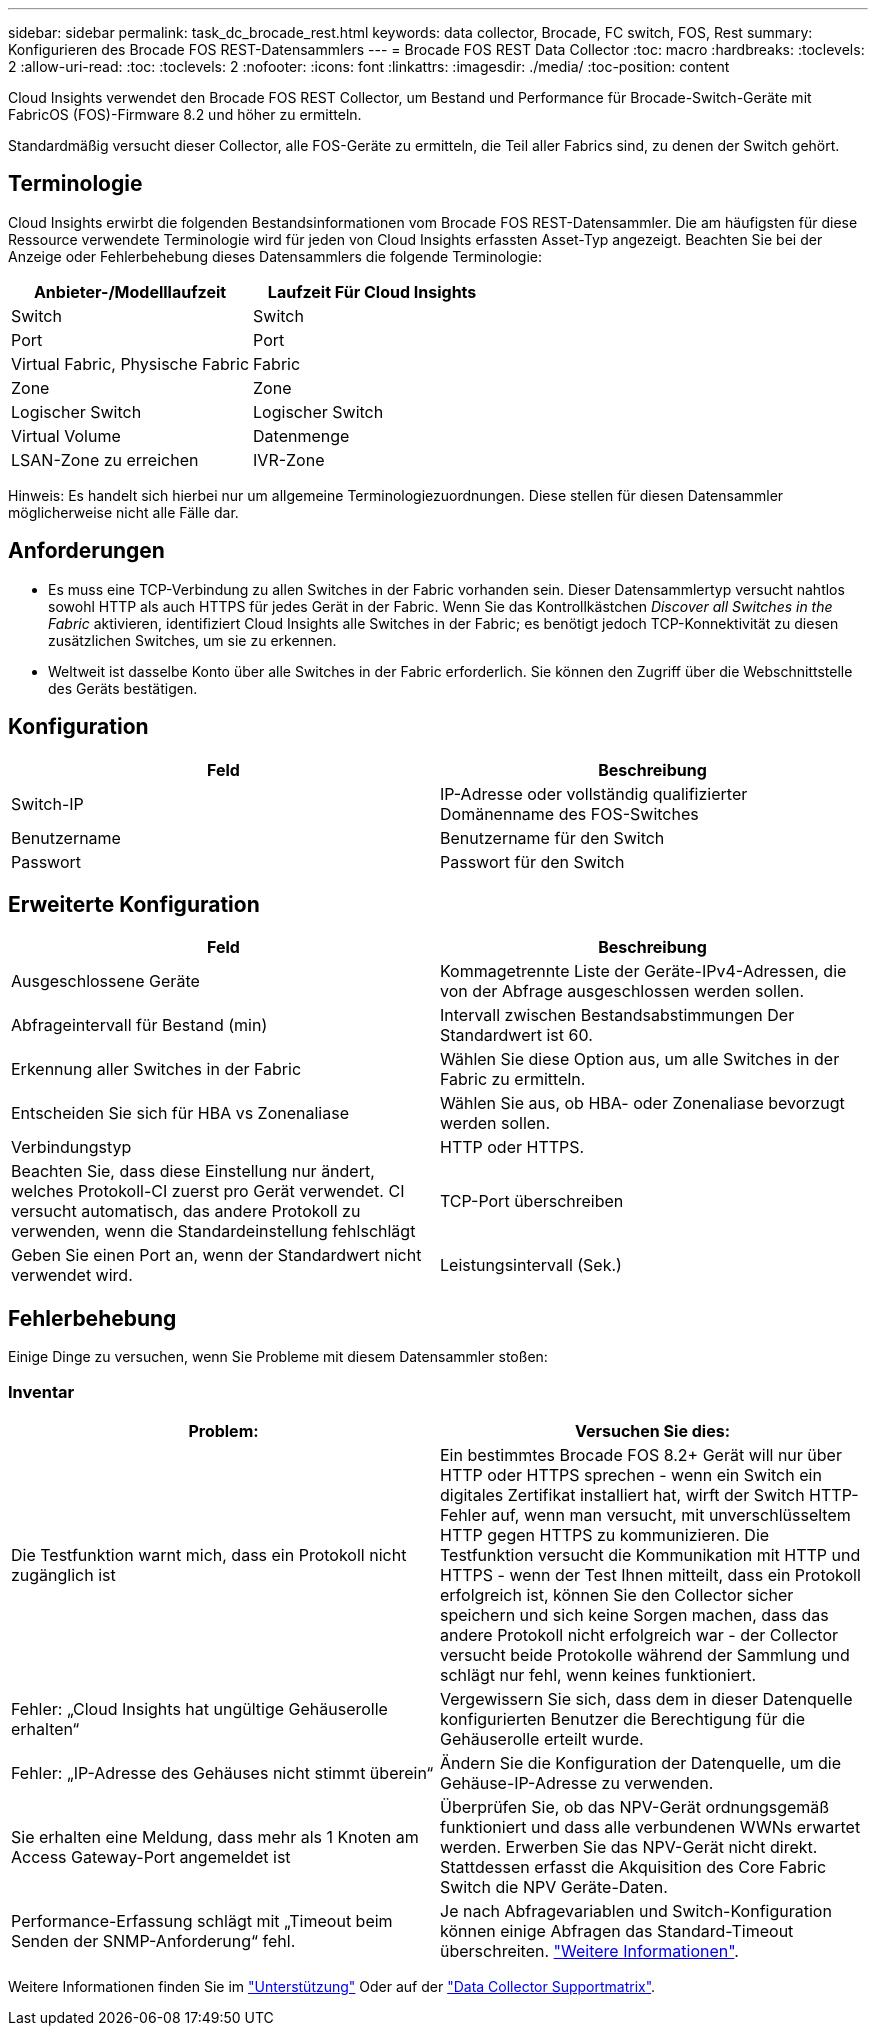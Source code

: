 ---
sidebar: sidebar 
permalink: task_dc_brocade_rest.html 
keywords: data collector, Brocade, FC switch, FOS, Rest 
summary: Konfigurieren des Brocade FOS REST-Datensammlers 
---
= Brocade FOS REST Data Collector
:toc: macro
:hardbreaks:
:toclevels: 2
:allow-uri-read: 
:toc: 
:toclevels: 2
:nofooter: 
:icons: font
:linkattrs: 
:imagesdir: ./media/
:toc-position: content


[role="lead"]
Cloud Insights verwendet den Brocade FOS REST Collector, um Bestand und Performance für Brocade-Switch-Geräte mit FabricOS (FOS)-Firmware 8.2 und höher zu ermitteln.

Standardmäßig versucht dieser Collector, alle FOS-Geräte zu ermitteln, die Teil aller Fabrics sind, zu denen der Switch gehört.



== Terminologie

Cloud Insights erwirbt die folgenden Bestandsinformationen vom Brocade FOS REST-Datensammler. Die am häufigsten für diese Ressource verwendete Terminologie wird für jeden von Cloud Insights erfassten Asset-Typ angezeigt. Beachten Sie bei der Anzeige oder Fehlerbehebung dieses Datensammlers die folgende Terminologie:

[cols="2*"]
|===
| Anbieter-/Modelllaufzeit | Laufzeit Für Cloud Insights 


| Switch | Switch 


| Port | Port 


| Virtual Fabric, Physische Fabric | Fabric 


| Zone | Zone 


| Logischer Switch | Logischer Switch 


| Virtual Volume | Datenmenge 


| LSAN-Zone zu erreichen | IVR-Zone 
|===
Hinweis: Es handelt sich hierbei nur um allgemeine Terminologiezuordnungen. Diese stellen für diesen Datensammler möglicherweise nicht alle Fälle dar.



== Anforderungen

* Es muss eine TCP-Verbindung zu allen Switches in der Fabric vorhanden sein. Dieser Datensammlertyp versucht nahtlos sowohl HTTP als auch HTTPS für jedes Gerät in der Fabric. Wenn Sie das Kontrollkästchen _Discover all Switches in the Fabric_ aktivieren, identifiziert Cloud Insights alle Switches in der Fabric; es benötigt jedoch TCP-Konnektivität zu diesen zusätzlichen Switches, um sie zu erkennen.
* Weltweit ist dasselbe Konto über alle Switches in der Fabric erforderlich. Sie können den Zugriff über die Webschnittstelle des Geräts bestätigen.




== Konfiguration

[cols="2*"]
|===
| Feld | Beschreibung 


| Switch-IP | IP-Adresse oder vollständig qualifizierter Domänenname des FOS-Switches 


| Benutzername | Benutzername für den Switch 


| Passwort | Passwort für den Switch 
|===


== Erweiterte Konfiguration

[cols="2*"]
|===
| Feld | Beschreibung 


| Ausgeschlossene Geräte | Kommagetrennte Liste der Geräte-IPv4-Adressen, die von der Abfrage ausgeschlossen werden sollen. 


| Abfrageintervall für Bestand (min) | Intervall zwischen Bestandsabstimmungen Der Standardwert ist 60. 


| Erkennung aller Switches in der Fabric | Wählen Sie diese Option aus, um alle Switches in der Fabric zu ermitteln. 


| Entscheiden Sie sich für HBA vs Zonenaliase | Wählen Sie aus, ob HBA- oder Zonenaliase bevorzugt werden sollen. 


| Verbindungstyp | HTTP oder HTTPS. 


| Beachten Sie, dass diese Einstellung nur ändert, welches Protokoll-CI zuerst pro Gerät verwendet. CI versucht automatisch, das andere Protokoll zu verwenden, wenn die Standardeinstellung fehlschlägt | TCP-Port überschreiben 


| Geben Sie einen Port an, wenn der Standardwert nicht verwendet wird. | Leistungsintervall (Sek.) 
|===


== Fehlerbehebung

Einige Dinge zu versuchen, wenn Sie Probleme mit diesem Datensammler stoßen:



=== Inventar

[cols="2*"]
|===
| Problem: | Versuchen Sie dies: 


| Die Testfunktion warnt mich, dass ein Protokoll nicht zugänglich ist | Ein bestimmtes Brocade FOS 8.2+ Gerät will nur über HTTP oder HTTPS sprechen - wenn ein Switch ein digitales Zertifikat installiert hat, wirft der Switch HTTP-Fehler auf, wenn man versucht, mit unverschlüsseltem HTTP gegen HTTPS zu kommunizieren. Die Testfunktion versucht die Kommunikation mit HTTP und HTTPS - wenn der Test Ihnen mitteilt, dass ein Protokoll erfolgreich ist, können Sie den Collector sicher speichern und sich keine Sorgen machen, dass das andere Protokoll nicht erfolgreich war - der Collector versucht beide Protokolle während der Sammlung und schlägt nur fehl, wenn keines funktioniert. 


| Fehler: „Cloud Insights hat ungültige Gehäuserolle erhalten“ | Vergewissern Sie sich, dass dem in dieser Datenquelle konfigurierten Benutzer die Berechtigung für die Gehäuserolle erteilt wurde. 


| Fehler: „IP-Adresse des Gehäuses nicht stimmt überein“ | Ändern Sie die Konfiguration der Datenquelle, um die Gehäuse-IP-Adresse zu verwenden. 


| Sie erhalten eine Meldung, dass mehr als 1 Knoten am Access Gateway-Port angemeldet ist | Überprüfen Sie, ob das NPV-Gerät ordnungsgemäß funktioniert und dass alle verbundenen WWNs erwartet werden. Erwerben Sie das NPV-Gerät nicht direkt. Stattdessen erfasst die Akquisition des Core Fabric Switch die NPV Geräte-Daten. 


| Performance-Erfassung schlägt mit „Timeout beim Senden der SNMP-Anforderung“ fehl. | Je nach Abfragevariablen und Switch-Konfiguration können einige Abfragen das Standard-Timeout überschreiten.  link:https://kb.netapp.com/Cloud/BlueXP/Cloud_Insights/Cloud_Insight_Brocade_data_source_fails_performance_collection_with_a_timeout_due_to_default_SNMP_configuration["Weitere Informationen"]. 
|===
Weitere Informationen finden Sie im link:concept_requesting_support.html["Unterstützung"] Oder auf der link:reference_data_collector_support_matrix.html["Data Collector Supportmatrix"].
